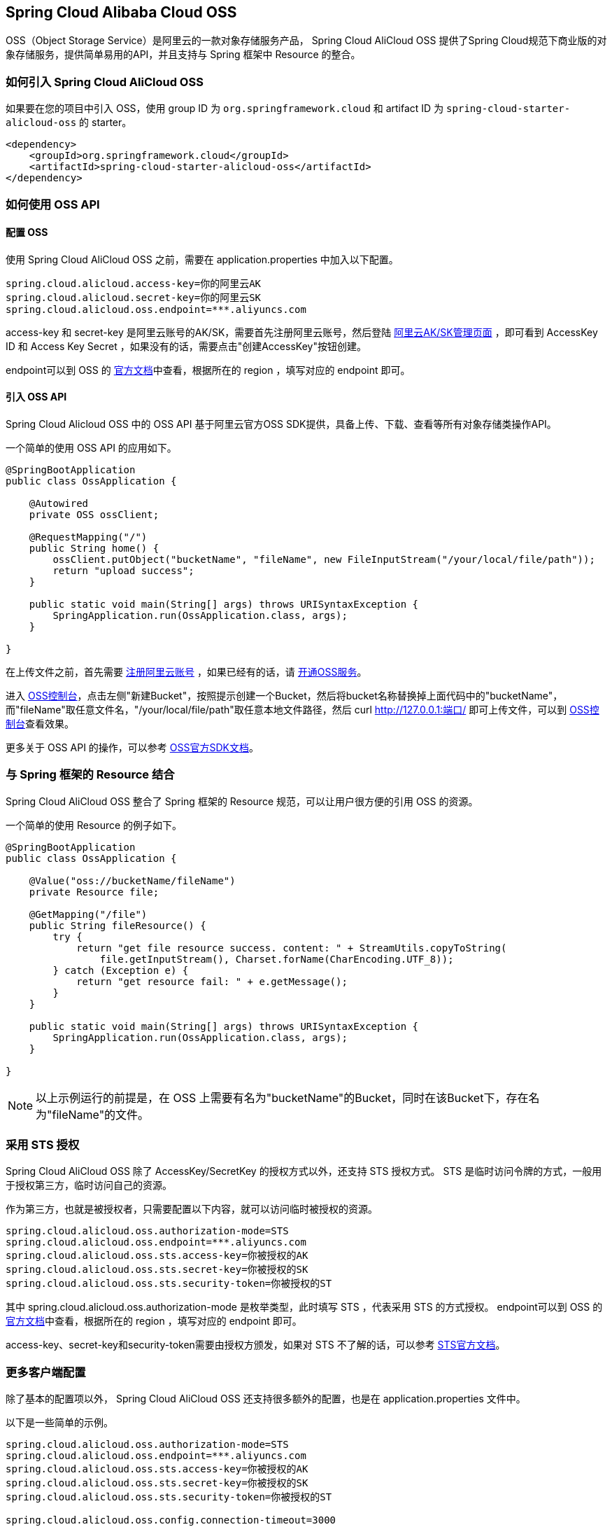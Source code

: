 == Spring Cloud Alibaba Cloud OSS

OSS（Object Storage Service）是阿里云的一款对象存储服务产品， Spring Cloud AliCloud OSS 提供了Spring Cloud规范下商业版的对象存储服务，提供简单易用的API，并且支持与 Spring 框架中 Resource 的整合。

=== 如何引入 Spring Cloud AliCloud OSS

如果要在您的项目中引入 OSS，使用 group ID 为 `org.springframework.cloud` 和 artifact ID 为 `spring-cloud-starter-alicloud-oss` 的 starter。

[source,xml]
----
<dependency>
    <groupId>org.springframework.cloud</groupId>
    <artifactId>spring-cloud-starter-alicloud-oss</artifactId>
</dependency>
----

=== 如何使用 OSS API

==== 配置 OSS

使用 Spring Cloud AliCloud OSS 之前，需要在 application.properties 中加入以下配置。

[source,properties]
----
spring.cloud.alicloud.access-key=你的阿里云AK
spring.cloud.alicloud.secret-key=你的阿里云SK
spring.cloud.alicloud.oss.endpoint=***.aliyuncs.com
----

access-key 和 secret-key 是阿里云账号的AK/SK，需要首先注册阿里云账号，然后登陆 https://usercenter.console.aliyun.com/#/manage/ak[阿里云AK/SK管理页面] ，即可看到 AccessKey ID 和 Access Key Secret ，如果没有的话，需要点击"创建AccessKey"按钮创建。

endpoint可以到 OSS 的 https://help.aliyun.com/document_detail/31837.html?spm=a2c4g.11186623.2.9.7dc72841Z2hGqa#concept-zt4-cvy-5db[官方文档]中查看，根据所在的 region ，填写对应的 endpoint 即可。


==== 引入 OSS API

Spring Cloud Alicloud OSS 中的 OSS API 基于阿里云官方OSS SDK提供，具备上传、下载、查看等所有对象存储类操作API。

一个简单的使用 OSS API 的应用如下。

[source,java]
----
@SpringBootApplication
public class OssApplication {

    @Autowired
    private OSS ossClient;

    @RequestMapping("/")
    public String home() {
        ossClient.putObject("bucketName", "fileName", new FileInputStream("/your/local/file/path"));
        return "upload success";
    }

    public static void main(String[] args) throws URISyntaxException {
        SpringApplication.run(OssApplication.class, args);
    }

}
----

在上传文件之前，首先需要 https://account.aliyun.com/register/register.htm?spm=5176.8142029.388261.26.e9396d3eaYK2sG&oauth_callback=https%3A%2F%2Fwww.aliyun.com%2F[注册阿里云账号] ，如果已经有的话，请 https://common-buy.aliyun.com/?spm=5176.8465980.unusable.dopen.4cdf1450rg8Ujb&commodityCode=oss#/open[开通OSS服务]。

进入 https://oss.console.aliyun.com/overview[OSS控制台]，点击左侧"新建Bucket"，按照提示创建一个Bucket，然后将bucket名称替换掉上面代码中的"bucketName"，而"fileName"取任意文件名，"/your/local/file/path"取任意本地文件路径，然后 curl http://127.0.0.1:端口/ 即可上传文件，可以到 https://oss.console.aliyun.com/overview[OSS控制台]查看效果。

更多关于 OSS API 的操作，可以参考 https://help.aliyun.com/document_detail/32008.html[OSS官方SDK文档]。

=== 与 Spring 框架的 Resource 结合

Spring Cloud AliCloud OSS 整合了 Spring 框架的 Resource 规范，可以让用户很方便的引用 OSS 的资源。

一个简单的使用 Resource 的例子如下。

[source,java]
----
@SpringBootApplication
public class OssApplication {

    @Value("oss://bucketName/fileName")
    private Resource file;

    @GetMapping("/file")
    public String fileResource() {
        try {
            return "get file resource success. content: " + StreamUtils.copyToString(
                file.getInputStream(), Charset.forName(CharEncoding.UTF_8));
        } catch (Exception e) {
            return "get resource fail: " + e.getMessage();
        }
    }

    public static void main(String[] args) throws URISyntaxException {
        SpringApplication.run(OssApplication.class, args);
    }

}
----

NOTE: 以上示例运行的前提是，在 OSS 上需要有名为"bucketName"的Bucket，同时在该Bucket下，存在名为"fileName"的文件。

=== 采用 STS 授权

Spring Cloud AliCloud OSS 除了 AccessKey/SecretKey 的授权方式以外，还支持 STS 授权方式。 STS 是临时访问令牌的方式，一般用于授权第三方，临时访问自己的资源。

作为第三方，也就是被授权者，只需要配置以下内容，就可以访问临时被授权的资源。

[source,properties]
----
spring.cloud.alicloud.oss.authorization-mode=STS
spring.cloud.alicloud.oss.endpoint=***.aliyuncs.com
spring.cloud.alicloud.oss.sts.access-key=你被授权的AK
spring.cloud.alicloud.oss.sts.secret-key=你被授权的SK
spring.cloud.alicloud.oss.sts.security-token=你被授权的ST
----

其中 spring.cloud.alicloud.oss.authorization-mode 是枚举类型，此时填写 STS ，代表采用 STS 的方式授权。 endpoint可以到 OSS 的 https://help.aliyun.com/document_detail/31837.html?spm=a2c4g.11186623.2.9.7dc72841Z2hGqa#concept-zt4-cvy-5db[官方文档]中查看，根据所在的 region ，填写对应的 endpoint 即可。

access-key、secret-key和security-token需要由授权方颁发，如果对 STS 不了解的话，可以参考 https://help.aliyun.com/document_detail/31867.html[STS官方文档]。

=== 更多客户端配置

除了基本的配置项以外， Spring Cloud AliCloud OSS 还支持很多额外的配置，也是在 application.properties 文件中。

以下是一些简单的示例。

[source,properties]
----
spring.cloud.alicloud.oss.authorization-mode=STS
spring.cloud.alicloud.oss.endpoint=***.aliyuncs.com
spring.cloud.alicloud.oss.sts.access-key=你被授权的AK
spring.cloud.alicloud.oss.sts.secret-key=你被授权的SK
spring.cloud.alicloud.oss.sts.security-token=你被授权的ST

spring.cloud.alicloud.oss.config.connection-timeout=3000
spring.cloud.alicloud.oss.config.max-connections=1000
----

如果想了解更多的配置项，可以参考 https://help.aliyun.com/document_detail/32010.html?spm=a2c4g.11186623.6.703.50b25413nGsYHc[OSSClient配置项] 的末尾表格。

NOTE: 通常情况下，都需要将 https://help.aliyun.com/document_detail/32010.html?spm=a2c4g.11186623.6.703.50b25413nGsYHc[OSSClient配置项] 末尾表格中的参数名更换成"-"连接，且所有字母小写。例如 ConnectionTimeout，对应 connection-timeout。